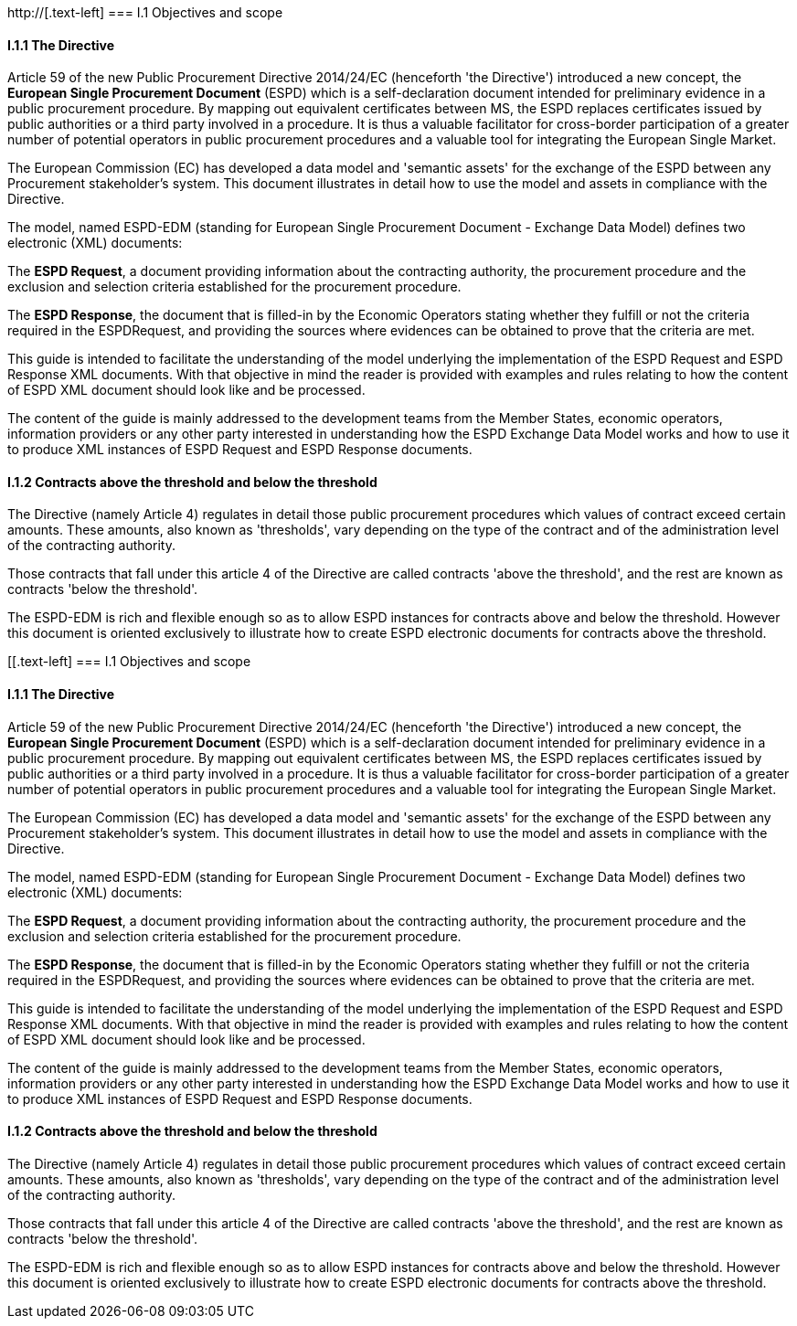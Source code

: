 http://[.text-left]
=== I.1 Objectives and scope

==== I.1.1 The Directive

Article 59 of the new Public Procurement Directive 2014/24/EC (henceforth 'the Directive') introduced a new concept, the *European Single Procurement Document* (ESPD) which is a self-declaration document intended for preliminary evidence in a public procurement procedure. By mapping out equivalent certificates between MS, the ESPD replaces certificates issued by public authorities or a third party involved in a procedure. It is thus a valuable facilitator for cross-border participation
of a greater number of potential operators in public procurement procedures and a valuable tool for integrating the European Single Market.

The European Commission (EC) has developed a data model and 'semantic assets' for the exchange of the ESPD between any Procurement stakeholder’s system. This document illustrates in detail how to use the model and assets in compliance with the Directive.

The model, named ESPD-EDM (standing for European Single Procurement Document - Exchange Data Model) defines two electronic (XML) documents:

The *ESPD Request*, a document providing information about the contracting authority, the procurement procedure and the exclusion and selection criteria established for the procurement procedure.

The *ESPD Response*, the document that is filled-in by the Economic Operators stating whether they fulfill or not the criteria required in the ESPDRequest, and providing the sources where evidences can be obtained to prove that the criteria are met.

This guide is intended to facilitate the understanding of the model underlying the implementation of the ESPD Request and ESPD Response XML documents. With that objective in mind the reader is provided with examples and rules relating to how the content of ESPD XML document should look like and be processed.

The content of the guide is mainly addressed to the development teams from the Member States, economic operators, information providers or any other party interested in understanding how the ESPD Exchange Data Model works and how to use it to produce XML instances of ESPD Request and ESPD Response documents.

[.text-left]
==== I.1.2 Contracts above the threshold and below the threshold

The Directive (namely Article 4) regulates in detail those public procurement procedures which values of contract exceed certain amounts. These amounts, also known as 'thresholds', vary depending on the type of the contract and of the administration level of the contracting authority.

Those contracts that fall under this article 4 of the Directive are called contracts 'above the threshold', and the rest are known as contracts 'below the threshold'.

The ESPD-EDM is rich and flexible enough so as to allow ESPD instances for contracts above and below the threshold. However this document is oriented exclusively to illustrate how to create ESPD electronic documents for contracts above the threshold.

[[.text-left]
=== I.1 Objectives and scope

==== I.1.1 The Directive

Article 59 of the new Public Procurement Directive 2014/24/EC (henceforth 'the Directive') introduced a new concept, the *European Single Procurement Document* (ESPD) which is a self-declaration document intended for preliminary evidence in a public procurement procedure. By mapping out equivalent certificates between MS, the ESPD replaces certificates issued by public authorities or a third party involved in a procedure. It is thus a valuable facilitator for cross-border participation
of a greater number of potential operators in public procurement procedures and a valuable tool for integrating the European Single Market.

The European Commission (EC) has developed a data model and 'semantic assets' for the exchange of the ESPD between any Procurement stakeholder’s system. This document illustrates in detail how to use the model and assets in compliance with the Directive.

The model, named ESPD-EDM (standing for European Single Procurement Document - Exchange Data Model) defines two electronic (XML) documents:

The *ESPD Request*, a document providing information about the contracting authority, the procurement procedure and the exclusion and selection criteria established for the procurement procedure.

The *ESPD Response*, the document that is filled-in by the Economic Operators stating whether they fulfill or not the criteria required in the ESPDRequest, and providing the sources where evidences can be obtained to prove that the criteria are met.

This guide is intended to facilitate the understanding of the model underlying the implementation of the ESPD Request and ESPD Response XML documents. With that objective in mind the reader is provided with examples and rules relating to how the content of ESPD XML document should look like and be processed.

The content of the guide is mainly addressed to the development teams from the Member States, economic operators, information providers or any other party interested in understanding how the ESPD Exchange Data Model works and how to use it to produce XML instances of ESPD Request and ESPD Response documents.

[.text-left]
==== I.1.2 Contracts above the threshold and below the threshold

The Directive (namely Article 4) regulates in detail those public procurement procedures which values of contract exceed certain amounts. These amounts, also known as 'thresholds', vary depending on the type of the contract and of the administration level of the contracting authority.

Those contracts that fall under this article 4 of the Directive are called contracts 'above the threshold', and the rest are known as contracts 'below the threshold'.

The ESPD-EDM is rich and flexible enough so as to allow ESPD instances for contracts above and below the threshold. However this document is oriented exclusively to illustrate how to create ESPD electronic documents for contracts above the threshold.
